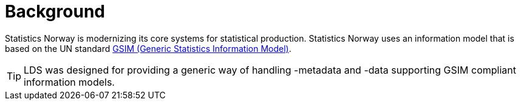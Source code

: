 = Background

ifdef::env-github[]
:tip-caption: :bulb:
:toc-placement: preamble
endif::[]

Statistics Norway is modernizing its core systems for statistical production. Statistics Norway uses an information model that is based on the UN standard https://statswiki.unece.org/display/GSIMclick/Clickable+GSIM[GSIM (Generic Statistics Information Model)].

[TIP]
LDS was designed for providing a generic way of handling -metadata and -data supporting GSIM compliant information models.

